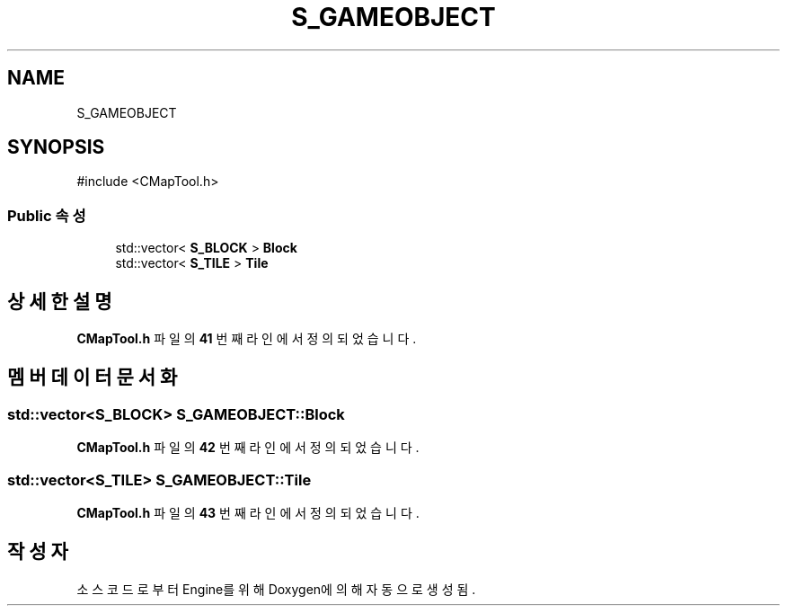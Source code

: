 .TH "S_GAMEOBJECT" 3 "Version 1.0" "Engine" \" -*- nroff -*-
.ad l
.nh
.SH NAME
S_GAMEOBJECT
.SH SYNOPSIS
.br
.PP
.PP
\fR#include <CMapTool\&.h>\fP
.SS "Public 속성"

.in +1c
.ti -1c
.RI "std::vector< \fBS_BLOCK\fP > \fBBlock\fP"
.br
.ti -1c
.RI "std::vector< \fBS_TILE\fP > \fBTile\fP"
.br
.in -1c
.SH "상세한 설명"
.PP 
\fBCMapTool\&.h\fP 파일의 \fB41\fP 번째 라인에서 정의되었습니다\&.
.SH "멤버 데이터 문서화"
.PP 
.SS "std::vector<\fBS_BLOCK\fP> S_GAMEOBJECT::Block"

.PP
\fBCMapTool\&.h\fP 파일의 \fB42\fP 번째 라인에서 정의되었습니다\&.
.SS "std::vector<\fBS_TILE\fP> S_GAMEOBJECT::Tile"

.PP
\fBCMapTool\&.h\fP 파일의 \fB43\fP 번째 라인에서 정의되었습니다\&.

.SH "작성자"
.PP 
소스 코드로부터 Engine를 위해 Doxygen에 의해 자동으로 생성됨\&.
